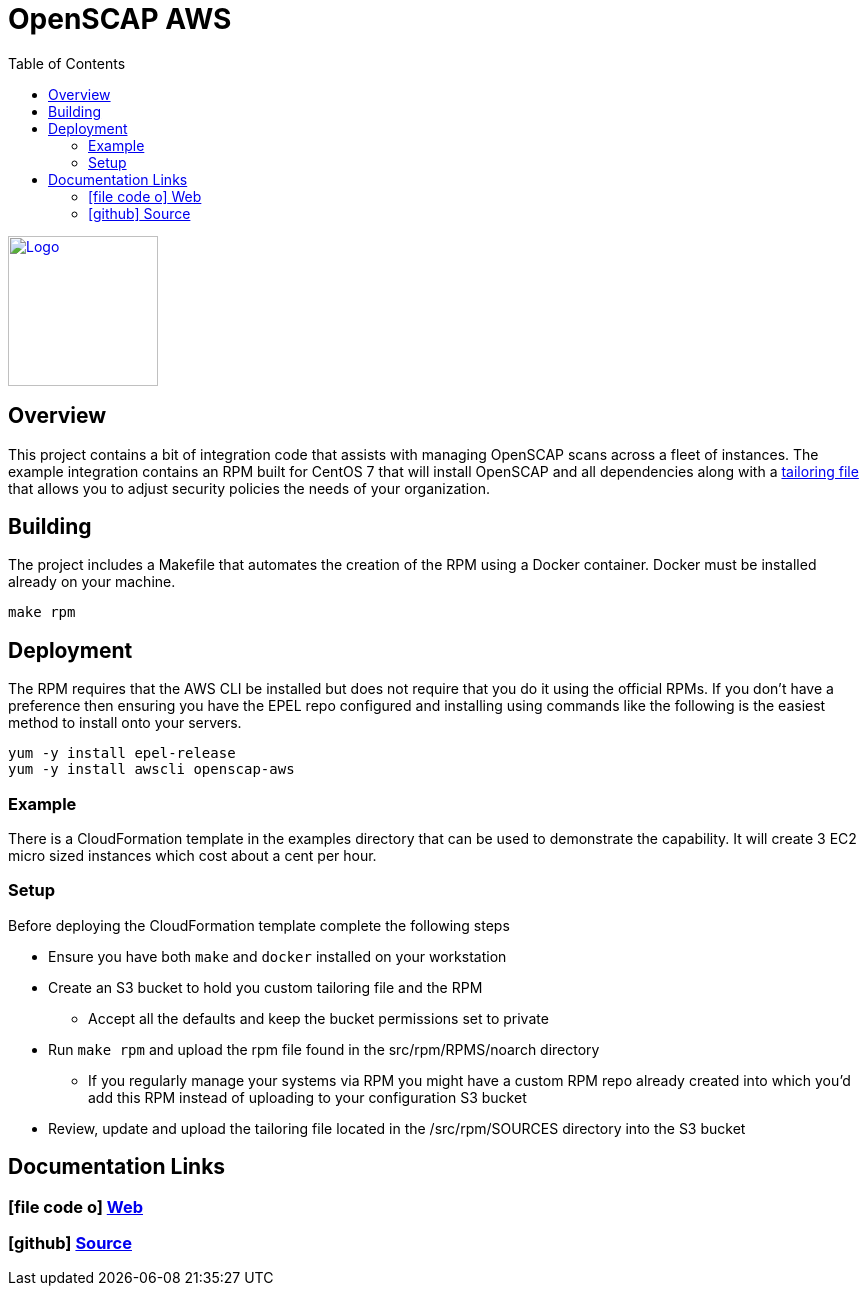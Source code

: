 :imagesdir: images
:stylesheet: stylesheets/style.css
:source-highlighter: coderay
:icons: font
:toc: left

= OpenSCAP AWS
ifdef::backend-pdf[]
:title-logo-image: image:logo.png[500, 500, align="center"]
endif::backend-pdf[]

ifdef::backend-html5[]
image:logo.png[Logo, 150, 150, float="left", link="https://www.icf.com?utm_source=architecture&utm_medium=docs"] +
endif::backend-html5[]

== Overview

This project contains a bit of integration code that assists with managing OpenSCAP
scans across a fleet of instances. The example integration contains an RPM built for CentOS 7 that will install OpenSCAP
and all dependencies along with a https://www.open-scap.org/resources/documentation/customizing-scap-security-guide-for-your-use-case/[tailoring file]
that allows you to adjust security policies the needs of your organization.

== Building

The project includes a Makefile that automates the creation of the RPM using a Docker container. Docker
must be installed already on your machine.

    make rpm

== Deployment

The RPM requires that the AWS CLI be installed but does not require that you do it using the official RPMs. If you
don't have a preference then ensuring you have the EPEL repo configured and installing using commands like the following
is the easiest method to install onto your servers.

    yum -y install epel-release
    yum -y install awscli openscap-aws

=== Example

There is a CloudFormation template in the examples directory that can be used to demonstrate the capability. It will
create 3 EC2 micro sized instances which cost about a cent per hour.

=== Setup

Before deploying the CloudFormation template complete the following steps

* Ensure you have both `make` and `docker` installed on your workstation
* Create an S3 bucket to hold you custom tailoring file and the RPM
  ** Accept all the defaults and keep the bucket permissions set to private
* Run `make rpm` and upload the rpm file found in the src/rpm/RPMS/noarch directory
  ** If you regularly manage your systems via RPM you might have a custom RPM repo already created into which you'd
     add this RPM instead of uploading to your configuration S3 bucket
* Review, update and upload the tailoring file located in the /src/rpm/SOURCES directory into the S3 bucket

== Documentation Links

ifdef::backend-html5[]
=== icon:file-code-o[] https://icfi.github.io/openscap-aws/docs.html[Web^]
=== icon:github[] https://github.com/ICFI/openscap-aws[Source^]
endif::backend-html5[]